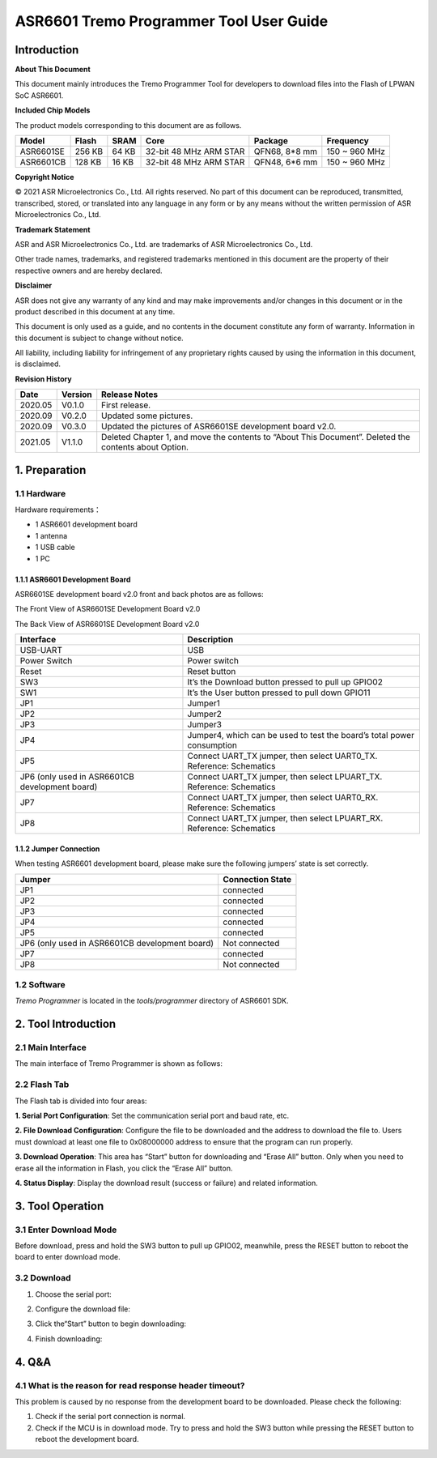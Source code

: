 ASR6601 Tremo Programmer Tool User Guide
========================================

Introduction
------------

**About This Document**

This document mainly introduces the Tremo Programmer Tool for developers to download files into the Flash of LPWAN SoC ASR6601.

**Included Chip Models**

The product models corresponding to this document are as follows.

+-----------+--------+-------+-----------------------------+---------------+---------------+
| Model     | Flash  | SRAM  | Core                        | Package       | Frequency     |
+===========+========+=======+=============================+===============+===============+
| ASR6601SE | 256 KB | 64 KB | 32-bit 48 MHz ARM STAR      | QFN68, 8*8 mm | 150 ~ 960 MHz |
+-----------+--------+-------+-----------------------------+---------------+---------------+
| ASR6601CB | 128 KB | 16 KB | 32-bit 48 MHz ARM STAR      | QFN48, 6*6 mm | 150 ~ 960 MHz |
+-----------+--------+-------+-----------------------------+---------------+---------------+

**Copyright Notice**

© 2021 ASR Microelectronics Co., Ltd. All rights reserved. No part of this document can be reproduced, transmitted, transcribed, stored, or translated into any language in any form or by any means without the written permission of ASR Microelectronics Co., Ltd.

**Trademark Statement**

ASR and ASR Microelectronics Co., Ltd. are trademarks of ASR Microelectronics Co., Ltd. 

Other trade names, trademarks, and registered trademarks mentioned in this document are the property of their respective owners and are hereby declared.

**Disclaimer**

ASR does not give any warranty of any kind and may make improvements and/or changes in this document or in the product described in this document at any time.

This document is only used as a guide, and no contents in the document constitute any form of warranty. Information in this document is subject to change without notice.

All liability, including liability for infringement of any proprietary rights caused by using the information in this document, is disclaimed.

**Revision History**

+---------+---------+-------------------------------------------------------------------------------------------------------+
| Date    | Version | Release Notes                                                                                         |
+=========+=========+=======================================================================================================+
| 2020.05 | V0.1.0  | First release.                                                                                        |
+---------+---------+-------------------------------------------------------------------------------------------------------+
| 2020.09 | V0.2.0  | Updated some pictures.                                                                                |
+---------+---------+-------------------------------------------------------------------------------------------------------+
| 2020.09 | V0.3.0  | Updated the pictures of ASR6601SE development board v2.0.                                             |
+---------+---------+-------------------------------------------------------------------------------------------------------+
| 2021.05 | V1.1.0  | Deleted Chapter 1, and move the contents to “About This Document”. Deleted the contents about Option. |
+---------+---------+-------------------------------------------------------------------------------------------------------+

1. Preparation
--------------

1.1 Hardware
~~~~~~~~~~~~

Hardware requirements：

-  1 ASR6601 development board
-  1 antenna
-  1 USB cable
-  1 PC

1.1.1 ASR6601 Development Board
^^^^^^^^^^^^^^^^^^^^^^^^^^^^^^^

ASR6601SE development board v2.0 front and back photos are as follows:

|image1|

.. raw:: html

   <center>

The Front View of ASR6601SE Development Board v2.0

|image2|

.. raw:: html

   </center>

.. raw:: html

   <center>

The Back View of ASR6601SE Development Board v2.0

.. raw:: html

   </center>

+------------------------------------------------+------------------------------------------------------------------------+
| Interface                                      | Description                                                            |
+================================================+========================================================================+
| USB-UART                                       | USB                                                                    |
+------------------------------------------------+------------------------------------------------------------------------+
| Power Switch                                   | Power switch                                                           |
+------------------------------------------------+------------------------------------------------------------------------+
| Reset                                          | Reset button                                                           |
+------------------------------------------------+------------------------------------------------------------------------+
| SW3                                            | It’s the Download button pressed to pull up GPIO02                     |
+------------------------------------------------+------------------------------------------------------------------------+
| SW1                                            | It’s the User button pressed to pull down GPIO11                       |
+------------------------------------------------+------------------------------------------------------------------------+
| JP1                                            | Jumper1                                                                |
+------------------------------------------------+------------------------------------------------------------------------+
| JP2                                            | Jumper2                                                                |
+------------------------------------------------+------------------------------------------------------------------------+
| JP3                                            | Jumper3                                                                |
+------------------------------------------------+------------------------------------------------------------------------+
| JP4                                            | Jumper4, which can be used to test the board’s total power consumption |
+------------------------------------------------+------------------------------------------------------------------------+
| JP5                                            | Connect UART_TX jumper, then select UART0_TX. Reference: Schematics    |
+------------------------------------------------+------------------------------------------------------------------------+
| JP6 (only used in ASR6601CB development board) | Connect UART_TX jumper, then select LPUART_TX. Reference: Schematics   |
+------------------------------------------------+------------------------------------------------------------------------+
| JP7                                            | Connect UART_TX jumper, then select UART0_RX. Reference: Schematics    |
+------------------------------------------------+------------------------------------------------------------------------+
| JP8                                            | Connect UART_TX jumper, then select LPUART_RX. Reference: Schematics   |
+------------------------------------------------+------------------------------------------------------------------------+

1.1.2 Jumper Connection
^^^^^^^^^^^^^^^^^^^^^^^

When testing ASR6601 development board, please make sure the following jumpers’ state is set correctly.

============================================== ================
Jumper                                         Connection State
============================================== ================
JP1                                            connected
JP2                                            connected
JP3                                            connected
JP4                                            connected
JP5                                            connected
JP6 (only used in ASR6601CB development board) Not connected
JP7                                            connected
JP8                                            Not connected
============================================== ================

1.2 Software
~~~~~~~~~~~~

*Tremo Programmer* is located in the *tools/programmer* directory of ASR6601 SDK.

2. Tool Introduction
--------------------

2.1 Main Interface
~~~~~~~~~~~~~~~~~~

The main interface of Tremo Programmer is shown as follows:

|image3|

2.2 Flash Tab
~~~~~~~~~~~~~

|image4|

The Flash tab is divided into four areas:

**1. Serial Port Configuration**: Set the communication serial port and baud rate, etc.

**2. File Download Configuration**: Configure the file to be downloaded and the address to download the file to. Users must download at least one file to 0x08000000 address to ensure that the program can run properly.

**3. Download Operation**: This area has “Start” button for downloading and “Erase All” button. Only when you need to erase all the information in Flash, you click the “Erase All” button.

**4. Status Display**: Display the download result (success or failure) and related information.

3. Tool Operation
-----------------

3.1 Enter Download Mode
~~~~~~~~~~~~~~~~~~~~~~~

Before download, press and hold the SW3 button to pull up GPIO02, meanwhile, press the RESET button to reboot the board to enter download mode.

|image5|


3.2 Download
~~~~~~~~~~~~

(1) Choose the serial port:

|image6|

(2) Configure the download file:

|image7|

|image8|

(3) Click the“Start” button to begin downloading:

|image9|

(4) Finish downloading:

|image10|

4. Q&A
------

4.1 What is the reason for read response header timeout?
~~~~~~~~~~~~~~~~~~~~~~~~~~~~~~~~~~~~~~~~~~~~~~~~~~~~~~~~~

This problem is caused by no response from the development board to be downloaded. Please check the following:

(1) Check if the serial port connection is normal.

(2) Check if the MCU is in download mode. Try to press and hold the SW3 button while pressing the RESET button to reboot the development board.

|image11|

.. |image1| image:: ../../img/6601_Tremor/图1-1.png
.. |image2| image:: ../../img/6601_Tremor/图1-2.png
.. |image3| image:: ../../img/6601_Tremor/图2-1.png
.. |image4| image:: ../../img/6601_Tremor/图2-2.png
.. |image5| image:: ../../img/6601_Tremor/图3-1.png
.. |image6| image:: ../../img/6601_Tremor/图3-2.png
.. |image7| image:: ../../img/6601_Tremor/图3-3.png
.. |image8| image:: ../../img/6601_Tremor/图3-4.png
.. |image9| image:: ../../img/6601_Tremor/图3-5.png
.. |image10| image:: ../../img/6601_Tremor/图3-6.png
.. |image11| image:: ../../img/6601_Tremor/图4-1.png
